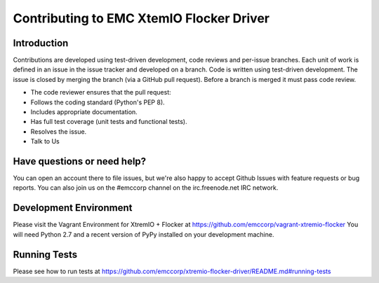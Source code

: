==========================================
Contributing to EMC XtemIO  Flocker Driver
==========================================

Introduction
============
Contributions are developed using test-driven development, code reviews and per-issue branches. Each unit of work is defined in an issue in the issue tracker and developed on a branch. Code is written using test-driven development. The issue is closed by merging the branch (via a GitHub pull request). Before a branch is merged it must pass code review.

- The code reviewer ensures that the pull request:
- Follows the coding standard (Python's PEP 8).
- Includes appropriate documentation.
- Has full test coverage (unit tests and functional tests).
- Resolves the issue.
- Talk to Us

Have questions or need help?
============================
You can open an account there to file issues, but we're also happy to accept Github Issues with feature requests or bug reports. You can also join us on the #emccorp channel on the irc.freenode.net IRC network.

Development Environment
=======================
Please visit the Vagrant Environment for XtremIO + Flocker at https://github.com/emccorp/vagrant-xtremio-flocker
You will need Python 2.7 and a recent version of PyPy installed on your development machine.

Running Tests
=============
Please see how to run tests at https://github.com/emccorp/xtremio-flocker-driver/README.md#running-tests
